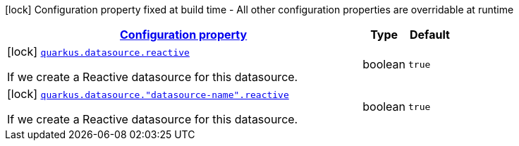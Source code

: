 [.configuration-legend]
icon:lock[title=Fixed at build time] Configuration property fixed at build time - All other configuration properties are overridable at runtime
[.configuration-reference, cols="80,.^10,.^10"]
|===

h|[[quarkus-reactive-datasource-config-group-data-source-reactive-build-time-config_configuration]]link:#quarkus-reactive-datasource-config-group-data-source-reactive-build-time-config_configuration[Configuration property]

h|Type
h|Default

a|icon:lock[title=Fixed at build time] [[quarkus-reactive-datasource-config-group-data-source-reactive-build-time-config_quarkus.datasource.reactive]]`link:#quarkus-reactive-datasource-config-group-data-source-reactive-build-time-config_quarkus.datasource.reactive[quarkus.datasource.reactive]`

[.description]
--
If we create a Reactive datasource for this datasource.
--|boolean 
|`true`


a|icon:lock[title=Fixed at build time] [[quarkus-reactive-datasource-config-group-data-source-reactive-build-time-config_quarkus.datasource.-datasource-name-.reactive]]`link:#quarkus-reactive-datasource-config-group-data-source-reactive-build-time-config_quarkus.datasource.-datasource-name-.reactive[quarkus.datasource."datasource-name".reactive]`

[.description]
--
If we create a Reactive datasource for this datasource.
--|boolean 
|`true`

|===